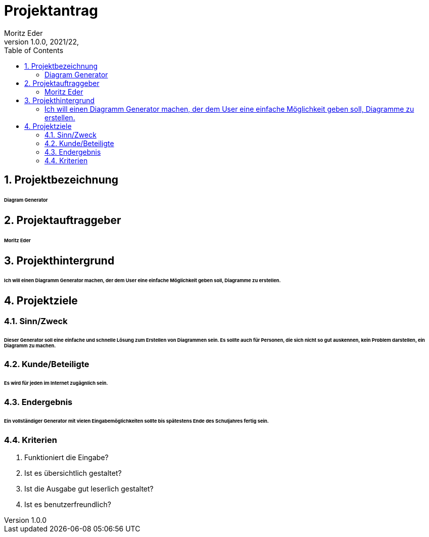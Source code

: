 = Projektantrag
Moritz Eder
1.0.0, 2021/22,
ifndef::imagesdir[:imagesdir: images]
//:toc-placement!:  // prevents the generation of the doc at this position, so it can be printed afterwards
:sourcedir: ../src/main/java
:icons: font
:sectnums:    // Nummerierung der Überschriften / section numbering
:toc: left

//Need this blank line after ifdef, don't know why...
ifdef::backend-html5[]

// print the toc here (not at the default position)
//toc::[]

== Projektbezeichnung

====== Diagram Generator

== Projektauftraggeber

====== Moritz Eder

== Projekthintergrund

====== Ich will einen Diagramm Generator machen, der dem User eine einfache Möglichkeit geben soll, Diagramme zu erstellen.

== Projektziele

=== Sinn/Zweck

====== Dieser Generator soll eine einfache und schnelle Lösung zum Erstellen von Diagrammen sein. Es sollte auch für Personen, die sich nicht so gut auskennen, kein Problem darstellen, ein Diagramm zu machen.

=== Kunde/Beteiligte

====== Es wird für jeden im Internet zugägnlich sein.

=== Endergebnis

====== Ein vollständiger Generator mit vielen Eingabemöglichkeiten sollte bis spätestens Ende des Schuljahres fertig sein.

=== Kriterien

. Funktioniert die Eingabe?
. Ist es übersichtlich gestaltet?
. Ist die Ausgabe gut leserlich gestaltet?
. Ist es benutzerfreundlich?

